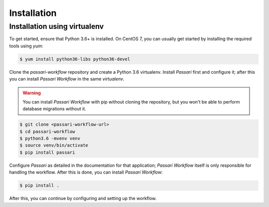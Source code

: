 Installation
============

Installation using virtualenv
-----------------------------

To get started, ensure that Python 3.6+ is installed. On CentOS 7, you can usually get started by installing the required tools using `yum`:

.. code-block:: console

    $ yum install python36-libs python36-devel

Clone the *passari-workflow* repository and create a Python 3.6 virtualenv. Install *Passari* first and configure it; after this you can install *Passari Workflow* in the same *virtualenv*.

.. warning::

   You can install *Passari Workflow* with pip without cloning the repository, but you won't be able to perform database migrations without it.

.. code-block:: console

   $ git clone <passari-workflow-url>
   $ cd passari-workflow
   $ python3.6 -mvenv venv
   $ source venv/bin/activate
   $ pip install passari

Configure *Passari* as detailed in the documentation for that application; *Passari Workflow* itself is only responsible for handling the workflow. After this is done, you can install *Passari Workflow*:

.. code-block:: console

   $ pip install .

After this, you can continue by configuring and setting up the workflow.
